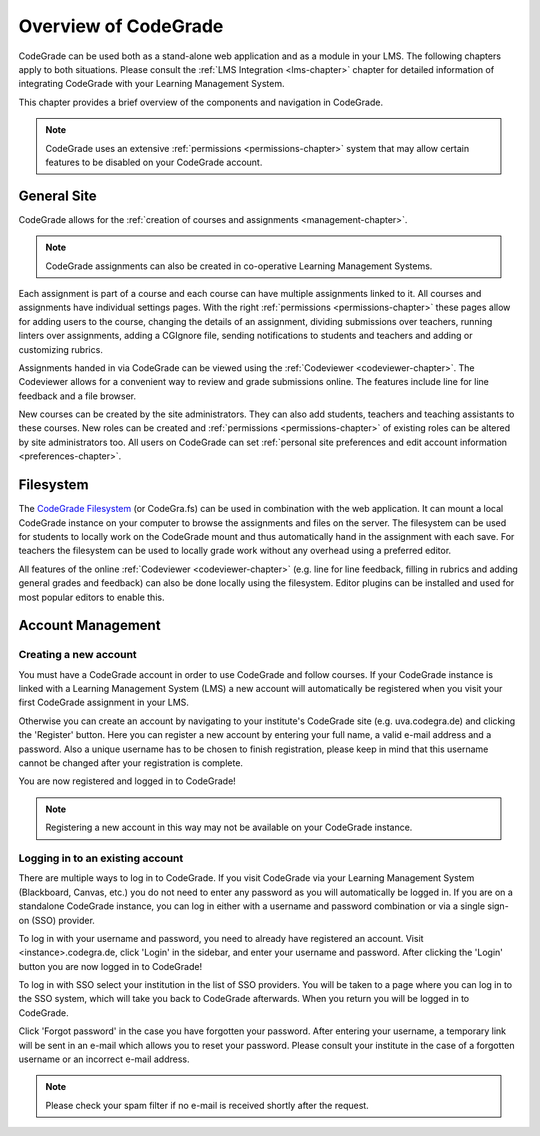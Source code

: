 Overview of CodeGrade
======================

CodeGrade can be used both as a stand-alone web application and as a module in
your LMS. The following chapters apply to both situations. Please consult the
:ref:`LMS Integration <lms-chapter>` chapter for detailed information of
integrating CodeGrade with your Learning Management System.

This chapter provides a brief overview of the components and navigation in
CodeGrade.

.. note::

    CodeGrade uses an extensive :ref:`permissions <permissions-chapter>` system
    that may allow certain features to be disabled on your CodeGrade account.

General Site
-------------

CodeGrade allows for the :ref:`creation of courses and assignments
<management-chapter>`.

.. note:: CodeGrade assignments can also be created in co-operative Learning
   Management Systems.

Each assignment is part of a course and each course can have multiple
assignments linked to it. All courses and assignments have individual settings
pages. With the right :ref:`permissions <permissions-chapter>` these pages allow
for adding users to the course, changing the details of an assignment, dividing
submissions over teachers, running linters over assignments, adding a CGIgnore
file, sending notifications to students and teachers and adding or customizing
rubrics.

Assignments handed in via CodeGrade can be viewed using the :ref:`Codeviewer
<codeviewer-chapter>`. The Codeviewer allows for a convenient way to review and
grade submissions online. The features include line for line feedback and a file
browser.

New courses can be created by the site administrators. They can also add
students, teachers and teaching assistants to these courses. New roles can be
created and :ref:`permissions <permissions-chapter>` of existing roles can be
altered by site administrators too. All users on CodeGrade can set
:ref:`personal site preferences and edit account information
<preferences-chapter>`.

Filesystem
-----------

The `CodeGrade Filesystem <https://fs-docs.codegra.de>`__ (or CodeGra.fs) can be
used in combination with the web application.  It can mount a local CodeGrade
instance on your computer to browse the assignments and files on the server. The
filesystem can be used for students to locally work on the CodeGrade mount and
thus automatically hand in the assignment with each save.  For teachers the
filesystem can be used to locally grade work without any overhead using a
preferred editor.

All features of the online :ref:`Codeviewer <codeviewer-chapter>` (e.g. line for
line feedback, filling in rubrics and adding general grades and feedback) can
also be done locally using the filesystem. Editor plugins can be installed and
used for most popular editors to enable this.

Account Management
-------------------

Creating a new account
~~~~~~~~~~~~~~~~~~~~~~~
You must have a CodeGrade account in order to use CodeGrade and follow courses.
If your CodeGrade instance is linked with a Learning Management System (LMS)
a new account will automatically be registered when you visit your first
CodeGrade assignment in your LMS.

Otherwise you can create an account by navigating to your institute's CodeGrade
site (e.g. uva.codegra.de) and clicking the 'Register' button. Here you can
register a new account by entering your full name, a valid e-mail address and
a password. Also a unique username has to be chosen to finish registration,
please keep in mind that this username cannot be changed after your
registration is complete.

You are now registered and logged in to CodeGrade!

.. note:: Registering a new account in this way may not be available on your
   CodeGrade instance.

Logging in to an existing account
~~~~~~~~~~~~~~~~~~~~~~~~~~~~~~~~~

There are multiple ways to log in to CodeGrade. If you visit CodeGrade via your
Learning Management System (Blackboard, Canvas, etc.) you do not need to enter
any password as you will automatically be logged in. If you are on a standalone
CodeGrade instance, you can log in either with a username and password
combination or via a single sign-on (SSO) provider.

To log in with your username and password, you need to already have registered
an account. Visit <instance>.codegra.de, click 'Login' in the sidebar, and
enter your username and password. After clicking the 'Login' button you are now
logged in to CodeGrade!

To log in with SSO select your institution in the list of SSO providers. You
will be taken to a page where you can log in to the SSO system, which will take
you back to CodeGrade afterwards. When you return you will be logged in to
CodeGrade.

Click 'Forgot password' in the case you have forgotten your password. After
entering your username, a temporary link will be sent in an e-mail which allows
you to reset your password. Please consult your institute in the case of
a forgotten username or an incorrect e-mail address.

.. note:: Please check your spam filter if no e-mail is received shortly after
   the request.
